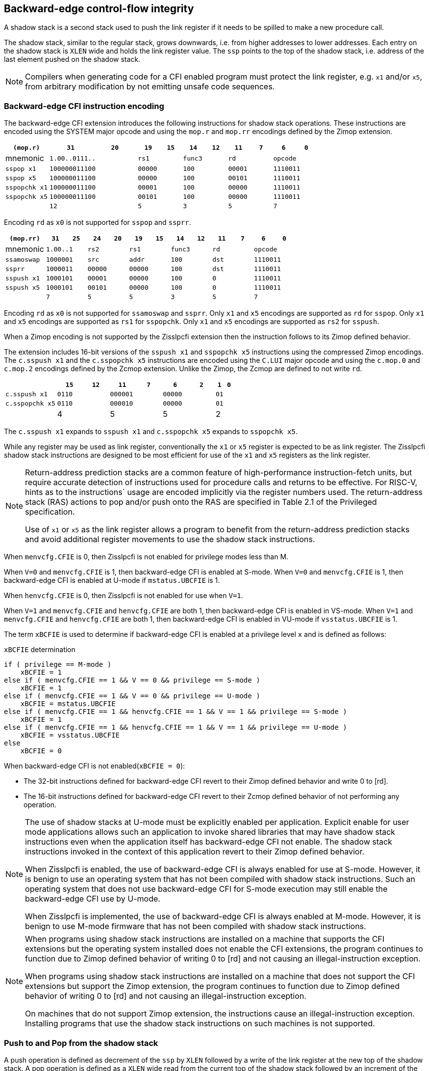 [[backward]]
== Backward-edge control-flow integrity

A shadow stack is a second stack used to push the link register if it needs to
be spilled to make a new procedure call.

The shadow stack, similar to the regular stack, grows downwards, i.e. from higher
addresses to lower addresses. Each entry on the shadow stack is `XLEN` wide and
holds the link register value. The `ssp` points to the top of the shadow stack,
i.e. address of the last element pushed on the shadow stack.

[NOTE]
====
Compilers when generating code for a CFI enabled program must protect the link
register, e.g. `x1` and/or `x5`, from arbitrary modification by not emitting
unsafe code sequences.
====

=== Backward-edge CFI instruction encoding

The backward-edge CFI extension introduces the following instructions for shadow
stack operations. These instructions are encoded using the SYSTEM major opcode and
using the `mop.r` and `mop.rr` encodings defined by the Zimop extension.

[width=100%]
[%header, cols="6,<6,>6,<3,>3,<3,>3,<3,>3,<3,>3", grid=rows, frame=none]
|===
|   `(mop.r)`     |`31`    |      `20`      |`19` | `15`|`14` | `12` |`11` | `7`|`6` | `0`
|  mnemonic    2+^|`1.00..0111..`        2+^|`rs1`   2+^|`func3`  2+^|`rd`   2+^|`opcode`
|`sspop x1`    2+^|`100000011100`        2+^|`00000` 2+^|`100`    2+^|`00001`  2+^|`1110011`
|`sspop x5`    2+^|`100000011100`        2+^|`00000` 2+^|`100`    2+^|`00101`  2+^|`1110011`
|`sspopchk x1` 2+^|`100000011100`        2+^|`00001` 2+^|`100`    2+^|`00000`  2+^|`1110011`
|`sspopchk x5` 2+^|`100000011100`        2+^|`00101` 2+^|`100`    2+^|`00000`  2+^|`1110011`
|              2+^|`12`                  2+^|`5`     2+^|`3`      2+^|`5`    2+^|`7`      
|===

Encoding `rd`  as `x0` is not supported for `sspop` and `ssprr`.

[width=100%]
[%header, cols="6,<3,>3,<3,>3,<3,>3,<3,>3,<3,>3,<3,>3", grid=rows, frame=none]
|===
|`(mop.rr)`     |`31`  |  `25`|`24`|`20`  |`19` | `15`|`14` |  `12`|`11` | `7`|`6` | `0`
|mnemonic    2+^|`1.00..1` 2+^|`rs2`   2+^|`rs1`   2+^|`func3`  2+^|`rd`   2+^|`opcode` 
|`ssamoswap` 2+^|`1000001` 2+^|`src`   2+^|`addr`  2+^|`100`    2+^|`dst`  2+^|`1110011`
|`ssprr`     2+^|`1000011` 2+^|`00000` 2+^|`00000` 2+^|`100`    2+^|`dst`  2+^|`1110011`
|`sspush x1` 2+^|`1000101` 2+^|`00001` 2+^|`00000` 2+^|`100`    2+^|`0`    2+^|`1110011`
|`sspush x5` 2+^|`1000101` 2+^|`00101` 2+^|`00000` 2+^|`100`    2+^|`0`    2+^|`1110011`
|            2+^|`7`       2+^|`5`     2+^|`5`     2+^|`3`      2+^|`5`    2+^|`7`      
|===

Encoding `rd` as `x0` is not supported for `ssamoswap` and `ssprr`.
Only `x1` and `x5` encodings are supported as `rd` for `sspop`.
Only `x1` and `x5` encodings are supported as `rs1` for `sspopchk`.
Only `x1` and `x5` encodings are supported as `rs2` for `sspush`.

When a Zimop encoding is not supported by the Zisslpcfi extension then the
instruction follows to its Zimop defined behavior.

The extension includes 16-bit versions of the `sspush x1` and `sspopchk x5`
instructions using the compressed Zimop encodings. The `c.sspush x1` and the
`c.sspopchk x5` instructions are encoded using the `C.LUI` major opcode and
using the `c.mop.0` and `c.mop.2` encodings defined by the Zcmop extension.
Unlike the Zimop, the Zcmop are defined to not write `rd`.

[width=100%]
[%header, cols="6,<3,>3,<3,>3,<3,>3,1,1", grid=rows, frame=none]
|===
|                      |`15` | `12`|`11`  |  `7`|`6` | `2`  |`1` | `0`
|  `c.sspush   x1`  2+^|`0110`  2+^|`000001` 2+^|`00000` 2+^|`01`
|  `c.sspopchk x5`  2+^|`0110`  2+^|`000010` 2+^|`00000` 2+^|`01`
|                   2+^|4       2+^|5        2+^|5       2+^|2
|===

The `c.sspush x1` expands to `sspush x1` and `c.sspopchk x5` expands to
`sspopchk x5`.

While any register may be used as link register, conventionally the `x1` or `x5`
register is expected to be as link register. The Zisslpcfi shadow stack
instructions are designed to be most efficient for use of the `x1` and `x5`
registers as the link register.

[NOTE]
====
Return-address prediction stacks are a common feature of high-performance
instruction-fetch units, but require accurate detection of instructions used for
procedure calls and returns to be effective. For RISC-V, hints as to the
instructions` usage are encoded implicitly via the register numbers used. The
return-address stack (RAS) actions to pop and/or push onto the RAS are specified
in Table 2.1 of the Privileged specification.

Use of `x1` or `x5` as the link register allows a program to benefit from the
return-address prediction stacks and avoid additional register movements to use
the shadow stack instructions.
====

When `menvcfg.CFIE` is 0, then Zisslpcfi is not enabled for privilege modes less
than M.

When `V=0` and `menvcfg.CFIE` is 1, then backward-edge CFI is enabled at S-mode.
When `V=0` and `menvcfg.CFIE` is 1, then backward-edge CFI is enabled at U-mode if
`mstatus.UBCFIE` is 1.

When `henvcfg.CFIE` is 0, then Zisslpcfi is not enabled for use when `V=1`.

When `V=1` and `menvcfg.CFIE` and `henvcfg.CFIE` are both 1, then backward-edge
CFI is enabled in VS-mode. When `V=1` and `menvcfg.CFIE` and `henvcfg.CFIE` are
both 1, then backward-edge CFI is enabled in VU-mode if `vsstatus.UBCFIE` is 1.

The term `xBCFIE` is used to determine if backward-edge CFI is enabled at a
privilege level `x` and is defined as follows:

.`xBCFIE` determination
[source, ruby]
----
if ( privilege == M-mode ) 
    xBCFIE = 1
else if ( menvcfg.CFIE == 1 && V == 0 && privilege == S-mode )
    xBCFIE = 1
else if ( menvcfg.CFIE == 1 && V == 0 && privilege == U-mode )
    xBCFIE = mstatus.UBCFIE
else if ( menvcfg.CFIE == 1 && henvcfg.CFIE == 1 && V == 1 && privilege == S-mode )
    xBCFIE = 1
else if ( menvcfg.CFIE == 1 && henvcfg.CFIE == 1 && V == 1 && privilege == U-mode )
    xBCFIE = vsstatus.UBCFIE
else
    xBCFIE = 0
----

When backward-edge CFI is not enabled(`xBCFIE = 0`):

* The 32-bit instructions defined for backward-edge CFI revert to their Zimop
  defined behavior and write 0 to [rd].
* The 16-bit instructions defined for backward-edge CFI revert to their Zcmop
  defined behavior of not performing any operation.

[NOTE]
====
The use of shadow stacks at U-mode must be explicitly enabled per application.
Explicit enable for user mode applications allows such an application to invoke
shared libraries that may have shadow stack instructions even when the
application itself has backward-edge CFI not enable. The shadow stack
instructions invoked in the context of this application revert to their Zimop
defined behavior.

When Zisslpcfi is enabled, the use of backward-edge CFI is always enabled for
use at S-mode. However, it is benign to use an operating system that has not
been compiled with shadow stack instructions. Such an operating system that does
not use backward-edge CFI for S-mode execution may still enable the
backward-edge CFI use by U-mode.

When Zisslpcfi is implemented, the use of backward-edge CFI is always enabled
at M-mode. However, it is benign to use M-mode firmware that has not been
compiled with shadow stack instructions.
====

[NOTE]
====
When programs using shadow stack instructions are installed on a machine that
supports the CFI extensions but the operating system installed does not enable
the CFI extensions, the program continues to function due to Zimop defined
behavior of writing 0 to [rd] and not causing an illegal-instruction exception.

When programs using shadow stack instructions are installed on a machine that
does not support the CFI extensions but support the Zimop extension, the
program continues to function due to Zimop defined behavior of writing 0 to
[rd] and not causing an illegal-instruction exception.

On machines that do not support Zimop extension, the instructions cause an
illegal-instruction exception. Installing programs that use the shadow stack
instructions on such machines is not supported.
====

=== Push to and Pop from the shadow stack

A push operation is defined as decrement of the `ssp` by `XLEN` followed by a
write of the link register at the new top of the shadow stack. A pop operation
is defined as a `XLEN` wide read from the current top of the shadow stack
followed by an increment of the `ssp` by `XLEN`.

Usually programs with a shadow stack push the return address onto the regular
stack as well as the shadow stack in the function prologue. Such programs when
returning from the function pop the link register from the data stack and pop a
shadow copy of the link register from the shadow stack. The two values are then
compared. If the values do not match it is indicative of a corruption of the
return address variable and the program causes an illegal instruction exception.

To push a link register on the shadow stack, the CFI extension provides a
`sspush` instruction and its compressed form `c.sspush`.

A `sspopchk` instruction and its compressed form `c.sspopchk` is provided to pop
the shadow return address value from the shadow stack and check that the value
matches the contents of the link register. This instruction is expected to be
used by programs operating in shadow stack mode.

The CFI extension additionally provides a `sspop` instruction to pop a return
address from the shadow stack into a link register. This instruction is expected
to be used by programs operating in control stack mode.

[NOTE]
====
Programs may operate in shadow stack mode or in control stack mode. 

When operating in shadow stack mode, the program uses the shadow stack to store
a shadow copy of the link register. Such programs push the link register on
the regular stack as well as the shadow stack in the prologue of the function.
In the epilog, the link register value from the regular stack is compared to the
shadow copy on the shadow stack. Programs operating in shadow stack mode are
portable to implementations that do not support the Zisslpcfi extension. On
implementations where the extension is not supported, the shadow stack
instructions revert to their Zimop defined behavior but the program continues to
function as the link register is also pushed and popped from the regular stack.
Pushing and popping the link register to regular stack allows such programs to
comply with the ABI. The prologue and epilog of a function in shadow stack mode
is as follows:

[source, ruby]
    function_entry:
        addi sp,sp,-8  # push link register x1
        sd x1,(sp)     # on data stack
        #
        # Let the contents of ssp register be 0x0000000121679F8 and
        # XLEN be 64 ssp register holds the address of the top of
        # shadow stack. Let the contents of the link register x1
        # be 0x0000000010252000
        #
        # 0x00000000121679E8:[                  ]
        # 0x00000000121679F0:[                  ]
        # 0x00000000121679F8:[0xrrrrrrrrrrrrrrrr] <- ssp
        #
        sspush x1      # push link register x1 on shadow stack
        #
        # sspush store the source register value to address
        # (ssp - XLEN/8) and updates ssp to (ssp - XLEN/8) - does
        # a push. Following completion of # sspush the ssp value is
        # the new top of stack i.e. 0x0000000121679F0 and the value
        # in x1 is stored at this location
        #
        # 0x00000000121679E8:[                  ]
        # 0x00000000121679F0:[0x0000000010252000] <- ssp
        # 0x00000000121679F8:[0xrrrrrrrrrrrrrrrr]
        #
         :
         : 
        ld x1,(sp)     # pop link register x1 from data stack
        addi sp,sp,8   
        sspopchk x1    # compare link register x1 to shadow
                       # return address; faults if not same
        #
        # sspopchk loads the value from location addressed by ssp and
        # compares the loaded value to the value held in the register
        # source and if the two are identical updates ssp to
        # (ssp + XLEN/8) - does a pop and a check. Following
        # completion of sspopchk the ssp value is the # new top of
        # stack i.e. 0x00000000121679F8
        #
        # 0x00000000121679E8:[                  ]
        # 0x00000000121679F0:[0x0000000010252000]
        # 0x00000000121679F8:[0xrrrrrrrrrrrrrrrr] <- ssp
        #
        ret

Programs operating in the control stack mode store the return address only
on the shadow stack. Such programs are not portable to implementations that do
not support the Zisslpcfi extension. As these programs do not push a return
address on the regular stack they may not be compliant with the ABI. The
prologue and epilog of a function when operating in control stack mode
is as follows:

[source, ruby]
    function_entry:
        #
        # Let the contents of ssp register be 0x19740428 and XLEN be 32
        # ssp register holds the address of the top of shadow stack
        # Let the contents of the link register x1 be 0x19791216
        #
        # 0x19740418:[          ]
        # 0x19740420:[          ]
        # 0x19740428:[0xrrrrrrrr] <- ssp
        #
        sspush x1      # push link register x1 on shadow stack
        #
        # Following sspush the shadow stack and ssp are as follows:
        #
        # 0x19740418:[          ]
        # 0x19740420:[0x19791216] <- ssp
        # 0x19740428:[0xrrrrrrrr]
        #
         :
         : 
        sspop  x1      # pop return address from shadow stack
        #
        # sspop loads the value from location addressed by ssp into
        # destination register and updates ssp to (ssp + XLEN/8)
        # - does a pop. Following completion of sspop the ssp value
        # is the new top of stack i.e. 0x19740428
        #
        # 0x19740418:[          ]
        # 0x19740420:[0x19791216]
        # 0x19740428:[0xrrrrrrrr] <- ssp
        #
        ret

These examples illustrate the use of `x1` register by the ABI as the link
register. Alternatively, the ABI may use `x5` as the link register.

A leaf function i.e. a function that does not itself make function calls does
not need to push the link register to the shadow stack or pop it from the shadow
stack in either shadow stack mode or in control stack mode. The return value may
be held in the link register itself for the duration of the leaf function
execution.
====

The `sspop`, `c.sspopchk`, and `sspopchk` instructions perform a load
identically to the existing `LOAD` instruction with the difference that the base
is implicitly `ssp`, the width is implicitly `XLEN`.

The `sspush` and `c.sspush` instructions performs a store identically to the
existing `STORE` instruction with the difference that the base is implicitly
`ssp`, the width is implicitly `XLEN`.

The `sspush`, `c.sspush`, `sspopchk`, `c.sspopchk`, and `sspop` require the
virtual address in `ssp` to have a shadow stack attribute (see <<SSMP>>).

Correct execution of `sspush`, `c.sspush`, `sspopchk`, `c.sspopchk`, and `sspop`
require that `ssp` refers to idempotent memory. If the memory reference by the
`ssp` is not idempotent then the `sspush`/`c.sspush` instructions causes a
store/AMO access fault and the `sspop`/`sspopchk`/`c.sspopchk` instructions
cause a load access fault.

If the virtual address in `ssp` is not `XLEN` aligned then the `sspop`/
`sspopchk`/`c.sspopchk` instructions cause a load access fault and the `sspush`/
`c.sspush` instructions cause a store/AMO access fault.

[NOTE]
====
Misaligned accesses to shadow stack are not required and enforcing alignment is
more secure to detect errors in the program. An access-fault exception is raised
instead of address-misaligned exception in such cases to indicate fatality and
that the instruction must not be emulated by a trap handler.

The `sspopchk` instruction performs a load followed by a check of the loaded
data value with the link register source. If the check against the link register
faults and the instruction is restarted by the trap handler then the instruction
will perform a load again. If the memory from which the load is performed is
non-idempotent then the second load may cause unexpected side effects. Shadow
stack instructions require the memory referenced by `ssp` to be idempotent to
avoid such concerns. Locating shadow stacks in non-idempotent memory (e.g.,
non-idempotent device memory) is not an expected usage and requiring memory
referenced by `ssp` to be idempotent does not pose a significant restriction.
====

When backward-edge CFI is enabled (i.e., `xBCFIE = 1`), the `c.sspush x1`
instruction behaves identically to the `sspush x1` instruction and the
`c.sspopchk x5` instruction behaves identically to the `sspopchk x5`
instruction.

The operation of the `sspush` and `c.sspush` instructions is as follows:

.`sspush` and `c.sspush` operation
[source, ruby]
----
If (xBCFIE = 1)
   *[ssp - (XLEN/8)] = [src]   # Store src value to ssp - XLEN/8
    [ssp] = [ssp] - (XLEN/8)   # decrement ssp by XLEN/8
else
    [dst] = 0
endif
----

The operation of the `sspop` instruction is as follows:

.`sspop` operation
[source, ruby]
----
if (xBCFIE = 1)
    dst   = *[ssp]             # Load dst from address in ssp
                               # Only x1 and x5 may be used as dst
    [ssp] = [ssp] + (XLEN/8)   # Increment ssp by XLEN/8.
else
    [dst] = 0;
endif
----

The operation of the `sspopchk` and `c.sspopchk` instructions is as follows:

.`sspopchk` and `c.sspopchk` operation
[source, ruby]
----
if (xBCFIE = 1)
    temp  = *[ssp]             # Load temp from address in ssp and
    if temp != [src]           # Compare temp to value in src and
                               # cause an illegal-instruction exception
                               # if they are not bitwise equal.
                               # Only x1 and x5 may be used as src
       Raise illegal-instruction exception
    else
       [ssp] = [ssp] + (XLEN/8)# increment ssp by XLEN/8.
    endif
else
    [dst] = 0;
endif
----

The `ssp` is incremented by `sspop`, `sspopchk`, and `c.sspopchk` only if the
load from shadow stack completes successfully. The `ssp` is decremented by
`sspush` and `c.sspush` only if the store to the shadow stack completes
successfuly.

[NOTE]
====
The use of the compressed instruction `c.sspush x1` to push on the shadow stack
is most efficient when the ABI uses `x1` as the link register as the link
register may then be pushed without needing a register to register move in the
function prologue. To use the compressed instruction `c.sspopchk x5` the
function should pop the return address from regular stack into the alternate
link register `x5` and use the `c.sspopchk x5` to compare the return address to
the shadow copy store on the shadow stack. The function then uses `c.jr x5` to
jump to the return address.

[source, ruby]
----
    function_entry:
        c.addi sp,sp,-8  # push link register x1
        c.sd x1,(sp)     # on data stack
        c.sspush x1      # push link register x1 on shadow stack
         :
         :
        c.ld x5,(sp)     # pop link register x5 from data stack
        c.addi sp,sp,8
        c.sspopchk x5    # compare link register x5 to shadow
                         # return address; faults if not same
        c.jr x5
----

====

[NOTE]
====
Store to load forwarding is a common technique employed by high performance
processor implementations. CFI implementations may prevent forwarding from a
non-shadow-stack store to `sspop`/`sspopchk`/`c.sspopchk` instructions. A
non-shadow-stack store causes a fault if done to a page mapped as a shadow
stack. However such determination may be delayed till the PTE has been examined
and thus may be used to transiently forward the data from such stores to a
`sspop`/`sspopchk`/`c.sspopchk`.
====

[NOTE]
====
A common operation performed on stacks is to unwind them to support constructs
like setjmp/longjmp, C++ exception handling, etc. A program that uses shadow
stacks must unwind the shadow stack in addition to the stack used to store data.
The unwind function must verify that it does not accidentally unwind past the
bounds of the shadow stack. Shadow stacks are expected to be bounded on each end
using guard pages i.e. pages that do not have a shadow stack attribute. To
detect if the unwind occurs past the bounds of the shadow stack the unwind may
be done in maximal increments of 4 KiB and testing for the ssp to be still
pointing to a shadow stack page or has unwound into the guard page. The
following examples illustrate the use of backward-edge CFI instructions to
unwind a shadow stack. This example assumes that the setjmp function itself does
not push on to the shadow stack (being a leaf function it is not required to).

[source, ruby]
setjmp() {
    :
    :
    // read and save the shadow stack pointer to jmp_buf
    asm("ssprr %0" : "=r"(cur_ssp):);
    jmp_buf->saved_ssp = cur_ssp;
    :
    :
}
longjmp() {
    :
    // Read current shadow stack pointer and 
    // compute number of call frames to unwind
    asm("ssprr %0" : "=r"(cur_ssp):);
    // Skip the unwind if backward-edge CFI not enabled
    asm("beqz %0, back_cfi_not_enabled" : "=r"(cur_ssp):);
    num_unwind = jmp_buf->saved_ssp - cur_ssp;
    // Unwind the frames in a loop
    while ( num_unwind > 0 ) {
        step = ( num_unwind >= 4096 ) ? 4096 : num_unwind;
        cur_ssp += step;
        num_unwind -= step;
        // write the ssp register with unwound value
        asm("csrw %0, $ssp_csr_num" : "=r"(cur_ssp):);
        // Test if unwound past the shadow stack bounds
        asm("sspush x5");
        asm("sspop x5");
    }
back_cfi_not_enabled:
    :
}
====

=== Read `ssp` into a register

The `ssprr` instruction is provided to move the contents of `ssp` to the destination
register. 

The operation of the `ssprr` instructions is as follows:

.`ssprr` operation
[source, ruby]
----
If (xBCFIE = 1)
    [dst] = [ssp]
else
    [dst] = 0;
endif
----

[NOTE]
====
The property of Zimop writing 0 to the rd when the extension using Zimop is
not present or not enabled may be used by such functions to skip over unwind
actions by dynamically detecting if the backward-edge CFI extension is enabled.

An example sequence such as the following may be used:

[source, ruby]
    ssprr t0                  # mv ssp to t0
    beqz bcfi_not_enabled     # zero is not a valid shadow stack
                              # pointer by convention
    # Shadow stacks enabled
    :
    :
bcfi_not_enabled:
====

=== Atomic Swap from a shadow stack location

The CFI extension defines an `ssamoswap` instruction to atomically swap the `XLEN`
bits of src register with `XLEN` bits on the shadow stack at address in `addr` and
store the value from address in `src` into register `dst`.

The `ssamoswap` is always sequentially consistent and cannot be reordered with
earlier or later memory operations from the same hart. 

The `ssamoswap` requires the virtual address in `addr` to have a shadow stack
attribute (see <<SSMP>>).

If the virtual address is not `XLEN` aligned then `ssamoswap` causes a store/AMO
access-fault exception.

If the memory reference by the `ssp` is not idempotent then `ssamoswap` causes a
store/AMO access fault.

The operation of the `ssamoswap` instructions is as follows:

.`ssamoswap` operation
[source, ruby]
----
If (xBCFIE = 1)
    Perform the following atomically with sequential consistency
        [dst]  = *[addr]
       *[addr] = [src]
else
    [dst] = 0;
endif
----

[NOTE]
====
Stack switching is a common operation in user programs as well as supervisor
programs. When a stack switch is performed the stack pointer of the currently
active stack is saved into a context data structure and the new stack is made
active by loading a new stack pointer from a context data structure. 

When shadow stacks are enabled for a program, the program needs to additionally
switch the shadow stack pointer. The pointer to the top of the deactivated
shadow stack if held in a context data structure may be susceptible to memory
corruption vulnerabilities. To protect the pointer value the program may then
store it at the top of the shadow stack itself and thus create a checkpoint. 

An example sequence to store and restore the shadow stack pointer is as follows:

[source, ruby]
# The a0 register holds the pointer to top of new shadow
# to switch to. The current ssp is first pushed on the current
# shadow stack and the ssp is restored from new shadow stack
save_shadow_stack_pointer:
    ssprr  x5                   # read ssp and push value onto
    sspush x5                   # shadow stack. The [ssp] now
    addi   x5, x5, -(XLEN/8)    # holds ptr+XLEN/8. The [x5] now 
                                # holds ptr. Save away x5
                                # into a context structure to
                                # restore later.
restore_shadow_stack_pointer:
    ssamoswap t0, x0, (a0)      # t0=*[a0] and *[a0]=0
                                # The [a0] should hold ptr'
                                # The [t0] should hold ptr'+XLEN/8
    addi      a0, a0, (XLEN/8)  # a0+XLEN/8 must match to t0
    bne       t0, a0, crash     # if not crash program
    csrw      ssp, t0           # setup new ssp

Further the program may enforce an invariant that a shadow stack can be active
only on one hart by using the `ssamoswap` when performing the restore from the
checkpoint such that the checkpointed data is zeroed as part of the restore
sequence and multiple hart attempt to restore the checkpointed data only one of
them succeeds.
====

[[SSMP]]
=== Shadow Stack Memory Protection

To protect shadow stack memory the memory is associated with a new page type -
Shadow Stack (SS) page - in the page tables. 

When the `Smepmp` extension is supported the PMP configuration registers are
enhanced to support a shadow stack memory region for use by M-mode.

==== Virtual-Memory system extension for Shadow Stack

The shadow stack memory is protected using page table attributes such that it
cannot be stored to by instructions other than `sspush`, `c.sspush`, and
`ssamoswap`. The `sspop`, `sspopchk`, and `c.sspopchk` instructions can load
only from shadow stack memory.

The shadow stack can be read using all instructions that load from memory. 

Attempting to fetch an instruction from a shadow stack page raises a fetch
page-fault exception.

The encoding `R=0`, `W=1`, and `X=0`, is defined to mean a shadow stack page.
When `menvcfg.CFIE=0`, this encoding continues to be reserved. When `V=1` and 
`henvcfg.CFIE=0`, this encoding continues to be reserved at `VS` and `VU`.

The following faults may occur:

. If the accessed page is a shadow stack page
.. Stores other than `sspush` and `ssamoswap` cause store/AMO access faults.
.. Instructions fetch causes a page fault
. if the accessed page is not a shadow stack page or if the page is in
  non-idempotent memory
.. `ssamoswap`, `c.sspush`, and `sspush` cause a store/AMO access fault
.. `sspop`, `c.sspopchk`, and `sspopchk` causes a load access fault

[NOTE]
====
Stores other than `sspush`, `c.sspush`, and `ssamoswap` cause an access fault
and not a page fault to indicate fatality. A page fault in such cases would
suggest that the operating system should service that fault and correct the
condition; which is not possible in this case. If a page fault were caused in
this case then to determine this fatal condition the page fault handler would
have to resort to decoding the opcode of the instruction that caused the
store/AMO page fault to caused by non-shadow-stack-stores to shadow stack pages
vs. a page fault caused by an `sspush`, `c.sspush`, or `ssamoswap` to a
non-resident page (which is a recoverable condition). Usually the operating
system page fault handler is performance critical. By causing an access fault
instead of a page fault, the operating system can easily distinguish the
fatal/non-recoverable condition from the recoverable page fault.

On implementations where address-misaligned exception is prioritized higher than
access-fault exception, a trap handler handler that emulates misaligned stores
must cause an access-fault exception if the store is not `sspush`, `c.sspush`,
or, `ssamoswap` and the store is to a shadow stack page.

Shadow stack instructions cause an access fault if the accessed page is not a
shadow stack page or if the page is in non-idempotent memory to similarly
indicate fatality.

Instruction fetch from a shadow stack page causes a page fault as this condition
is clearly distinguished by a unique cause code and is non recoverable.
====

To support these rules, the virtual address translation process specified in
section 4.3.2 of the Privileged Specification cite:[PRIV] is modified as
follows:
[start=3]
3. If `pte.v = 0` or if any bits of encodings that are reserved for future
   standard use are set within `pte`, stop and raise a page-fault exception
   corresponding to the original access type. The encoding `pte.xwr = 010b`
   is not reserved if `menvcfg.CFIE` is 1 or if `V=1` and `henvcfg.CFIE` is 1.
   
4. Otherwise, the PTE is valid. If `pte.r = 1` or `pte.w = 1` or `pte.x = 1`,
   go to step 5. Otherwise, this PTE is a pointer to the next level of the page
   table. Let `i = i - 1`. If `i < 0`, store and raise a page-fault exception
   corresponding to the original access type. Otherwise, let `a = pte.ppn x
   PAGESIZE` and go to step 2.

5. A leaf PTE has been found. If the memory access is by a shadow stack
   instruction and `pte.xwr != 010b` then cause an access-violation exception
   corresponding to the access type. If the memory access is a store/AMO and
   `pte.xwr == 010b` then cause a store/AMO access-violation. If the requested
   memory access is not allowed by the `pte.r`, `pte.w`, `pte.x`, and `pte.u`
   bits, given the current privilege mode and the value of the `SUM` and `MXR`
   fields of the `mstatus` register, stop and raise a page-fault exception
   corresponding to the original access type.

The PMA checks are extended to require memory referenced by `sspush`, `sspop`,
`ssamoswap`, `c.sspush`, `c.sspopchk`, and `sspopchk` to be idempotent.

The `U` and `SUM` bit enforcement is performed normally for shadow stack
instruction initiated memory accesses. The state of the `MXR` bit does not
affect read access to a shadow stack page as the shadow stack page is always
readable by all instructions that load from memory.

Svpbmt extension and Svnapot extensions are supported for shadow stack pages. 

[NOTE]
====
Operating systems should protect against writeable non-shadow-stack alias
virtual-addresses mappings being created to the shadow stack physical memory. 
====

[NOTE]
====
Shadow stacks are expected to bounded on each end using guard pages such that
there are no two adjacent shadow stacks. Not locating two shadow stacks adjacent
to each other guards against accidentally underflowing or overflowing from one
shadow stack to another. Traditionally a guard page for a stack is a page that
is inaccessible to the process owning the stack. For shadow stacks, the guard
page may also be a non-shadow-stack page that is otherwise accessible to the
process owning the shadow stack due to the property that shadows stack load and
stores to non-shadow-stack pages lead to an exception.
====

The G-stage address translation and protections are not affected by the shadow
stack extension. When G-stage page tables are active, the `ssamoswap`, `sspop`,
`c.sspopchk`, and `sspopchk` instructions require the G-stage page table mapping
the accessed memory to have read permission and the `ssamoswap`, `c.sspush`, and
`sspush` instructions require write permission. The `xwr == 010b` encoding in
the G-stage PTE remains reserved.

[NOTE]
====
A future extension may define shadow stack encoding the G-stage page table to
support use cases such as a hypervisor enforcing shadow stack protections for
virtual-supervisor.
====

[NOTE]
====
All instructions that load from memory are allowed to read the shadow stack. The
shadow stack only holds a copy of the link register as saved on the regular
stack. The ability to read the shadow stack is useful for debug, performance
profiling, and other use cases.
====

[[PMP_SS]]
==== PMP extension for shadow stack

When privilege mode is less than M, the PMP region accessed by `sspush`,
`c.sspush`, and `ssamoswap` must provide write permission and the PMP region
accessed by `sspop`, `c.sspopchk`, and `sspopchk` must provide read permission.

The M-mode memory accesses by `sspush`, `c.sspush` and `ssamoswap` instructions
test for write permission in the matching PMP entry when permission checking is
required.

The M-mode memory accesses by `sspop`, `c.sspopchk`, and `sspopchk` instructions
test for read permission in the matching PMP entry when permission checking is
required.

When the `Smepmp` extension is implemented, a new WARL field `sspmp` is defined
in the `mseccfg` CSR to identify a PMP entry as the shadow stack memory region
for M-mode accesses.

When `mseccfg.MML` is 1, the `sspmp` field is read-only else it may be written.

When `sspmp` field is implemented and `mseccfg.MML` is 1 the following rules are
additionally enforced for M-mode memory accesses:

* `sspush`, `c.sspush`, `sspop`, `sspopchk`, `c.sspopchk`, and `ssamoswap`
  instructions must match PMP entry `sspmp`.

* Write by instructions other than `sspush`, `c.sspush`, and `ssamoswap` that
  match PMP entry `sspmp` cause an access violation exception.

[NOTE]
====
The PMP region used for the M-mode shadow stack is expected to be made
inaccessible for U-mode and S-mode read and write accesses. Allowing write
access violates the integrity of the shadow stack and allowing read access may
lead to disclosure of M-mode return addresses.
====
